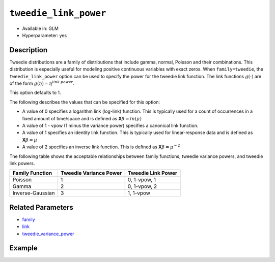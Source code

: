 ``tweedie_link_power``
----------------------

- Available in: GLM
- Hyperparameter: yes

Description
~~~~~~~~~~~

Tweedie distributions are a family of distributions that include gamma, normal, Poisson and their combinations. This distribution is especially useful for modeling positive continuous variables with exact zeros. When ``family=tweedie``, the ``tweedie_link_power`` option can be used to specify the power for the tweedie link function. The link functions :math:`g(\cdot)` are of the form :math:`g(\eta) = \eta^{link.power}`.

This option defaults to 1. 

The following describes the values that can be specified for this option:

- A value of 0 specifies a logarithm link (log-link) function. This is typically used for a count of occurrences in a fixed amount of time/space and is defined as **X**:math:`\beta = ln(\mu)`
- A value of 1 - vpow (1 minus the variance power) specifies a canonical link function. 
- A value of 1 specifies an identity link function. This is typically used for linear-response data and is defined as **X**:math:`\beta = \mu`
- A value of 2 specifies an inverse link function. This is defined as **X**:math:`\beta = \mu^{-2}`

The following table shows the acceptable relationships between family functions, tweedie variance powers, and tweedie link powers.

+------------------+------------------------+--------------------+
| Family Function  | Tweedie Variance Power | Tweedie Link Power |
+==================+========================+====================+
| Poisson          | 1                      | 0, 1-vpow, 1       |
+------------------+------------------------+--------------------+
| Gamma            | 2                      | 0, 1-vpow, 2       |
+------------------+------------------------+--------------------+
| Inverse-Gaussian | 3                      | 1, 1-vpow          |
+------------------+------------------------+--------------------+

Related Parameters
~~~~~~~~~~~~~~~~~~

- `family <family.html>`__
- `link <link.html>`__
- `tweedie_variance_power <tweedie_variance_power.html>`__


Example
~~~~~~~

.. example-code::
   .. code-block:: r

	library(h2o)
	h2o.init()

	# import the auto dataset:
	# this dataset looks at features of motor insurance policies and predicts the aggregate claim loss
	# the original dataset can be found at https://cran.r-project.org/web/packages/HDtweedie/HDtweedie.pdf
	auto <- h2o.importFile("https://s3.amazonaws.com/h2o-public-test-data/smalldata/glm_test/auto.csv")

	# set the predictor names and the response column name
	predictors <- colnames(auto)[-1]
	# The  response is aggregate claim loss (in $1000s)
	response <- "y"

	# split into train and validation sets
	auto.splits <- h2o.splitFrame(data =  auto, ratios = .8, seed = 1234)
	train <- auto.splits[[1]]
	valid <- auto.splits[[2]]

	# try using the `tweedie_link_power` parameter:
	# train your model, where you specify tweedie_link_power
	auto_glm <- h2o.glm(x = predictors, y = response, training_frame = train,
	                    validation_frame = valid,
	                    family = 'tweedie',
	                    tweedie_link_power = 1,
	                    seed = 1234)

	# print the mse for validation set
	print(h2o.mse(auto_glm, valid=TRUE))

	# look at several values of `tweedie_link_power`
	# use the tweedie_variance_power (vp) with the tweedie_link_power to create the canonical link function
	vp_list = list(0, 1, 1.1, 1.2,1.3,1.4,1.5,1.6,1.7,1.8,1.9,2,
	           2.1, 2.2,2.3,2.4,2.5,2.6,2.7,2.8,2.9,3, 5, 7)

	# create a dataframe with the tweedie_variance_power, tweedie_link_power, and corresponding mse
	model_results <-lapply(vp_list, function(vp) {  
	  auto_glm_2 <- h2o.glm(x = predictors, y = response, training_frame = train,
	                       validation_frame = valid,
	                       family = 'tweedie', tweedie_variance_power = vp,
	                       tweedie_link_power = 1.0 - vp, seed = 1234)
	  temp_df <- data.frame(vp, 1.0 - vp, h2o.mse(auto_glm_2, valid = TRUE))
	  names(temp_df) <- c("variance_power","link_power","mse")
	  return(temp_df)})   
	results = do.call('rbind',model_results)

	# print results
	results[order(results$mse),]

   .. code-block:: python

	import pandas as pd
	import h2o
	from h2o.estimators.glm import H2OGeneralizedLinearEstimator
	h2o.init()

	# import the auto dataset:
	# this dataset looks at features of motor insurance policies and predicts the aggregate claim loss
	# the original dataset can be found at https://cran.r-project.org/web/packages/HDtweedie/HDtweedie.pdf
	auto = h2o.import_file("https://s3.amazonaws.com/h2o-public-test-data/smalldata/glm_test/auto.csv")

	# set the predictor names and the response column name
	predictors = auto.names
	predictors.remove('y')
	# The  response is aggregate claim loss (in $1000s)
	response = "y"

	# split into train and validation sets
	train, valid = auto.split_frame(ratios = [.8], seed = 1234)

	# try using the `tweedie_link_power` parameter:
	# initialize the estimator then train the model
	auto_glm = H2OGeneralizedLinearEstimator(family = 'tweedie', tweedie_link_power = .5, seed = 1234)
	auto_glm.train(x = predictors, y = response, training_frame = train, validation_frame = valid)

	# print the mse for the validation data
	print(auto_glm.mse(valid=True))

	# look at several values of `tweedie_link_power`
	# use the tweedie_variance_power (vp) with the tweedie_link_power to create the canonical link function
	vp_list = [0, 1, 1.1, 1.2,1.3,1.4,1.5,1.6,1.7,1.8,1.9,2,
	       2.1, 2.2,2.3,2.4,2.5,2.6,2.7,2.8,2.9,3, 5, 7]

	# loop though the values and append values to the list 'results'
	results = []
	for vp in vp_list:
	    auto_glm_2 = H2OGeneralizedLinearEstimator(family = 'tweedie',
	                                               tweedie_variance_power = vp,
	                                               tweedie_link_power = 1.0 - vp,
	                                               seed = 1234)
	    auto_glm_2.train(x = predictors, y = response, training_frame = train, validation_frame = valid)
	    results.append((vp, 1-vp, auto_glm_2.mse(valid=True)))
	    
	# create a pandas dataframe that has the tweedie_variance_power,tweedie_link_power, and corresponding mse
	pd.DataFrame(sorted(results, key=lambda triple: triple[2]), columns=['variance_power', 'link_power', 'mse'])